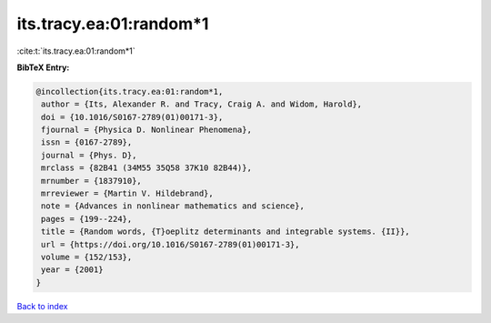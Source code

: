 its.tracy.ea:01:random*1
========================

:cite:t:`its.tracy.ea:01:random*1`

**BibTeX Entry:**

.. code-block:: bibtex

   @incollection{its.tracy.ea:01:random*1,
    author = {Its, Alexander R. and Tracy, Craig A. and Widom, Harold},
    doi = {10.1016/S0167-2789(01)00171-3},
    fjournal = {Physica D. Nonlinear Phenomena},
    issn = {0167-2789},
    journal = {Phys. D},
    mrclass = {82B41 (34M55 35Q58 37K10 82B44)},
    mrnumber = {1837910},
    mrreviewer = {Martin V. Hildebrand},
    note = {Advances in nonlinear mathematics and science},
    pages = {199--224},
    title = {Random words, {T}oeplitz determinants and integrable systems. {II}},
    url = {https://doi.org/10.1016/S0167-2789(01)00171-3},
    volume = {152/153},
    year = {2001}
   }

`Back to index <../By-Cite-Keys.rst>`_

